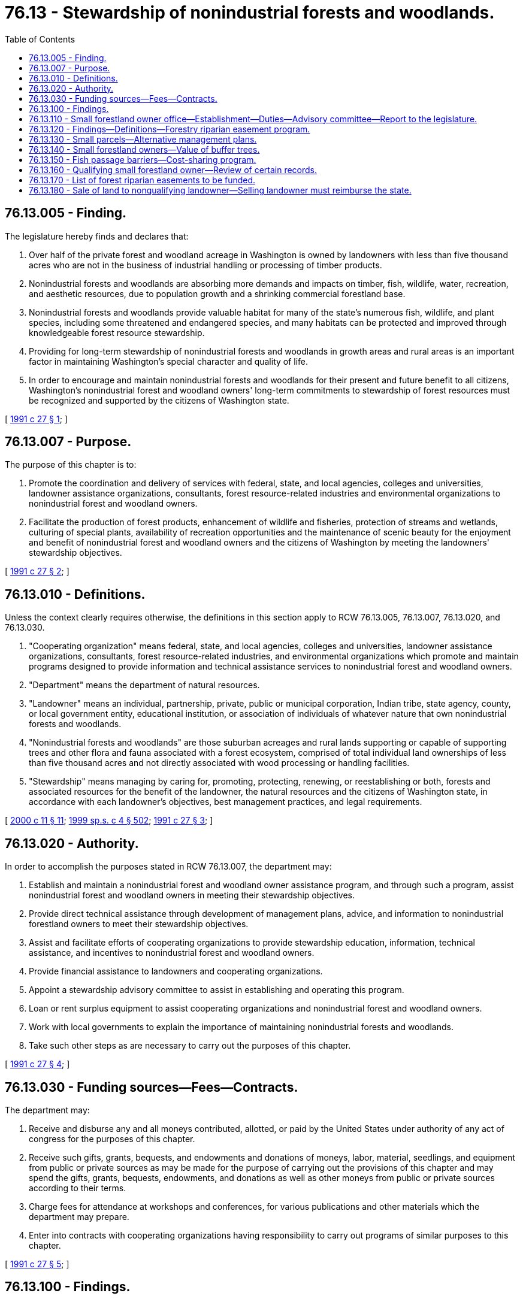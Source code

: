 = 76.13 - Stewardship of nonindustrial forests and woodlands.
:toc:

== 76.13.005 - Finding.
The legislature hereby finds and declares that:

. Over half of the private forest and woodland acreage in Washington is owned by landowners with less than five thousand acres who are not in the business of industrial handling or processing of timber products.

. Nonindustrial forests and woodlands are absorbing more demands and impacts on timber, fish, wildlife, water, recreation, and aesthetic resources, due to population growth and a shrinking commercial forestland base.

. Nonindustrial forests and woodlands provide valuable habitat for many of the state's numerous fish, wildlife, and plant species, including some threatened and endangered species, and many habitats can be protected and improved through knowledgeable forest resource stewardship.

. Providing for long-term stewardship of nonindustrial forests and woodlands in growth areas and rural areas is an important factor in maintaining Washington's special character and quality of life.

. In order to encourage and maintain nonindustrial forests and woodlands for their present and future benefit to all citizens, Washington's nonindustrial forest and woodland owners' long-term commitments to stewardship of forest resources must be recognized and supported by the citizens of Washington state.

[ http://lawfilesext.leg.wa.gov/biennium/1991-92/Pdf/Bills/Session%20Laws/House/1812.SL.pdf?cite=1991%20c%2027%20§%201[1991 c 27 § 1]; ]

== 76.13.007 - Purpose.
The purpose of this chapter is to:

. Promote the coordination and delivery of services with federal, state, and local agencies, colleges and universities, landowner assistance organizations, consultants, forest resource-related industries and environmental organizations to nonindustrial forest and woodland owners.

. Facilitate the production of forest products, enhancement of wildlife and fisheries, protection of streams and wetlands, culturing of special plants, availability of recreation opportunities and the maintenance of scenic beauty for the enjoyment and benefit of nonindustrial forest and woodland owners and the citizens of Washington by meeting the landowners' stewardship objectives.

[ http://lawfilesext.leg.wa.gov/biennium/1991-92/Pdf/Bills/Session%20Laws/House/1812.SL.pdf?cite=1991%20c%2027%20§%202[1991 c 27 § 2]; ]

== 76.13.010 - Definitions.
Unless the context clearly requires otherwise, the definitions in this section apply to RCW 76.13.005, 76.13.007, 76.13.020, and 76.13.030.

. "Cooperating organization" means federal, state, and local agencies, colleges and universities, landowner assistance organizations, consultants, forest resource-related industries, and environmental organizations which promote and maintain programs designed to provide information and technical assistance services to nonindustrial forest and woodland owners.

. "Department" means the department of natural resources.

. "Landowner" means an individual, partnership, private, public or municipal corporation, Indian tribe, state agency, county, or local government entity, educational institution, or association of individuals of whatever nature that own nonindustrial forests and woodlands.

. "Nonindustrial forests and woodlands" are those suburban acreages and rural lands supporting or capable of supporting trees and other flora and fauna associated with a forest ecosystem, comprised of total individual land ownerships of less than five thousand acres and not directly associated with wood processing or handling facilities.

. "Stewardship" means managing by caring for, promoting, protecting, renewing, or reestablishing or both, forests and associated resources for the benefit of the landowner, the natural resources and the citizens of Washington state, in accordance with each landowner's objectives, best management practices, and legal requirements.

[ http://lawfilesext.leg.wa.gov/biennium/1999-00/Pdf/Bills/Session%20Laws/House/2399-S.SL.pdf?cite=2000%20c%2011%20§%2011[2000 c 11 § 11]; http://lawfilesext.leg.wa.gov/biennium/1999-00/Pdf/Bills/Session%20Laws/House/2091-S.SL.pdf?cite=1999%20sp.s.%20c%204%20§%20502[1999 sp.s. c 4 § 502]; http://lawfilesext.leg.wa.gov/biennium/1991-92/Pdf/Bills/Session%20Laws/House/1812.SL.pdf?cite=1991%20c%2027%20§%203[1991 c 27 § 3]; ]

== 76.13.020 - Authority.
In order to accomplish the purposes stated in RCW 76.13.007, the department may:

. Establish and maintain a nonindustrial forest and woodland owner assistance program, and through such a program, assist nonindustrial forest and woodland owners in meeting their stewardship objectives.

. Provide direct technical assistance through development of management plans, advice, and information to nonindustrial forestland owners to meet their stewardship objectives.

. Assist and facilitate efforts of cooperating organizations to provide stewardship education, information, technical assistance, and incentives to nonindustrial forest and woodland owners.

. Provide financial assistance to landowners and cooperating organizations.

. Appoint a stewardship advisory committee to assist in establishing and operating this program.

. Loan or rent surplus equipment to assist cooperating organizations and nonindustrial forest and woodland owners.

. Work with local governments to explain the importance of maintaining nonindustrial forests and woodlands.

. Take such other steps as are necessary to carry out the purposes of this chapter.

[ http://lawfilesext.leg.wa.gov/biennium/1991-92/Pdf/Bills/Session%20Laws/House/1812.SL.pdf?cite=1991%20c%2027%20§%204[1991 c 27 § 4]; ]

== 76.13.030 - Funding sources—Fees—Contracts.
The department may:

. Receive and disburse any and all moneys contributed, allotted, or paid by the United States under authority of any act of congress for the purposes of this chapter.

. Receive such gifts, grants, bequests, and endowments and donations of moneys, labor, material, seedlings, and equipment from public or private sources as may be made for the purpose of carrying out the provisions of this chapter and may spend the gifts, grants, bequests, endowments, and donations as well as other moneys from public or private sources according to their terms.

. Charge fees for attendance at workshops and conferences, for various publications and other materials which the department may prepare.

. Enter into contracts with cooperating organizations having responsibility to carry out programs of similar purposes to this chapter.

[ http://lawfilesext.leg.wa.gov/biennium/1991-92/Pdf/Bills/Session%20Laws/House/1812.SL.pdf?cite=1991%20c%2027%20§%205[1991 c 27 § 5]; ]

== 76.13.100 - Findings.
. The legislature finds that increasing regulatory requirements continue to diminish the economic viability of small forestland owners. The concerns set forth in RCW 77.85.180 about the importance of sustaining forestry as a viable land use are particularly applicable to small landowners because of the location of their holdings, the expected complexity of the regulatory requirements, and the need for significant technical expertise not readily available to small landowners. The further reduction in harvestable timber owned by small forestland owners as a result of the rules to be adopted under RCW 76.09.055 will further erode small landowners' economic viability and willingness or ability to keep the lands in forestry use and, therefore, reduce the amount of habitat available for salmon recovery and conservation of other aquatic resources, as defined in RCW 76.09.020.

. The legislature finds that the concerns identified in subsection (1) of this section should be addressed by establishing within the department of natural resources a small forestland owner office that shall be a resource and focal point for small forestland owner concerns and policies. The legislature further finds that a forestry riparian easement program shall be established to acquire easements from small landowners along riparian and other areas of value to the state for protection of aquatic resources. The legislature further finds that small forestland owners should have the option of alternate management plans or alternate harvest restrictions on smaller harvest units that may have a relatively low impact on aquatic resources. The small forestland owner office should be responsible for assisting small landowners in the development and implementation of these plans or restrictions.

[ http://lawfilesext.leg.wa.gov/biennium/2003-04/Pdf/Bills/Session%20Laws/Senate/5172.SL.pdf?cite=2003%20c%2039%20§%2036[2003 c 39 § 36]; http://lawfilesext.leg.wa.gov/biennium/1999-00/Pdf/Bills/Session%20Laws/House/2091-S.SL.pdf?cite=1999%20sp.s.%20c%204%20§%20501[1999 sp.s. c 4 § 501]; ]

== 76.13.110 - Small forestland owner office—Establishment—Duties—Advisory committee—Report to the legislature.
. The department of natural resources shall establish and maintain a small forestland owner office. The small forestland owner office shall be a resource and focal point for small forestland owner concerns and policies, and shall have significant expertise regarding the management of small forest holdings, governmental programs applicable to such holdings, and the forestry riparian easement program.

. The small forestland owner office shall administer the provisions of the forestry riparian easement program created under RCW 76.13.120.

. The small forestland owner office shall assist in the development of small landowner options through alternate management plans or alternate harvest restrictions appropriate to small landowners. The small forestland owner office shall develop criteria to be adopted by the forest practices board in rules and a manual for alternate management plans or alternate harvest restrictions. These alternate plans or alternate harvest restrictions shall meet riparian functions while requiring less costly regulatory prescriptions. At the landowner's option, alternate plans or alternate harvest restrictions may be used to further meet riparian functions.

The small forestland owner office shall evaluate the cumulative impact of such alternate management plans or alternate harvest restrictions on essential riparian functions at the subbasin or watershed level. The small forestland owner office shall adjust future alternate management plans or alternate harvest restrictions in a manner that will minimize the negative impacts on essential riparian functions within a subbasin or watershed.

. An advisory committee is established to assist the small forestland owner office in developing policy and recommending rules to the forest practices board. The advisory committee shall consist of seven members, including a representative from the department of ecology, the department of fish and wildlife, and a tribal representative. Four additional committee members shall be small forestland owners who shall be appointed by the commissioner of public lands from a list of candidates submitted by the board of directors of the Washington farm forestry association or its successor organization. The association shall submit more than one candidate for each position. The commissioner shall designate two of the initial small forestland owner appointees to serve five-year terms and the other two small forestland owner appointees to serve four-year terms. Thereafter, appointees shall serve for a term of four years. The small forestland owner office shall review draft rules or rule concepts with the committee prior to recommending such rules to the forest practices board. The office shall reimburse nongovernmental committee members for reasonable expenses associated with attending committee meetings as provided in RCW 43.03.050 and 43.03.060.

. By December 1, 2002, the small forestland owner office shall provide a report to the board and the legislature containing:

.. Estimates of the amounts of nonindustrial forests and woodlands in holdings of twenty acres or less, twenty-one to one hundred acres, one hundred to one thousand acres, and one thousand to five thousand acres, in western Washington and eastern Washington, and the number of persons having total nonindustrial forest and woodland holdings in those size ranges;

.. Estimates of the number of parcels of nonindustrial forests and woodlands held in contiguous ownerships of twenty acres or less, and the percentages of those parcels containing improvements used: (i) As primary residences for half or more of most years; (ii) as vacation homes or other temporary residences for less than half of most years; and (iii) for other uses;

.. The watershed administrative units in which significant portions of the riparian areas or total land area are nonindustrial forests and woodlands;

.. Estimates of the number of forest practices applications and notifications filed per year for forest road construction, silvicultural activities to enhance timber growth, timber harvest not associated with conversion to nonforestland uses, with estimates of the number of acres of nonindustrial forests and woodlands on which forest practices are conducted under those applications and notifications; and

.. Recommendations on ways the board and the legislature could provide more effective incentives to encourage continued management of nonindustrial forests and woodlands for forestry uses in ways that better protect salmon, other fish and wildlife, water quality, and other environmental values.

. By December 1, 2004, and every four years thereafter, the small forestland owner office shall provide to the board and the legislature an update of the report described in subsection (5) of this section, containing more recent information and describing:

.. Trends in the items estimated under subsection (5)(a) through (d) of this section;

.. Whether, how, and to what extent the forest practices act and rules contributed to those trends; and

.. Whether, how, and to what extent: (i) The board and legislature implemented recommendations made in the previous report; and (ii) implementation of or failure to implement those recommendations affected those trends.

[ http://lawfilesext.leg.wa.gov/biennium/2001-02/Pdf/Bills/Session%20Laws/House/2311-S2.SL.pdf?cite=2002%20c%20120%20§%201[2002 c 120 § 1]; http://lawfilesext.leg.wa.gov/biennium/2001-02/Pdf/Bills/Session%20Laws/House/2105-S.SL.pdf?cite=2001%20c%20280%20§%201[2001 c 280 § 1]; http://lawfilesext.leg.wa.gov/biennium/1999-00/Pdf/Bills/Session%20Laws/House/2399-S.SL.pdf?cite=2000%20c%2011%20§%2012[2000 c 11 § 12]; http://lawfilesext.leg.wa.gov/biennium/1999-00/Pdf/Bills/Session%20Laws/House/2091-S.SL.pdf?cite=1999%20sp.s.%20c%204%20§%20503[1999 sp.s. c 4 § 503]; ]

== 76.13.120 - Findings—Definitions—Forestry riparian easement program.
. The legislature finds that the state should acquire easements primarily along riparian and other sensitive aquatic areas from qualifying small forestland owners willing to sell or donate easements to the state provided that the state will not be required to acquire the easements if they are subject to unacceptable liabilities. Therefore the legislature establishes a forestry riparian easement program.

. The definitions in this subsection apply throughout this section and RCW 76.13.100, 76.13.110, 76.13.140, and 76.13.160 unless the context clearly requires otherwise.

.. "Forestry riparian easement" means an easement covering qualifying timber granted voluntarily to the state by a qualifying small forestland owner.

.. "Qualifying small forestland owner" means a landowner meeting all of the following characteristics as of the date the department offers compensation for a forestry riparian easement:

... Is a small forestland owner as defined in (d) of this subsection; and

... Is an individual, partnership, corporation, or other nongovernmental for-profit legal entity.

.. "Qualifying timber" means those forest trees for which the small forestland owner is willing to grant the state a forestry riparian easement and meets all of the following:

... The forest trees are covered by a forest practices application that the small forestland owner is required to leave unharvested under the rules adopted under RCW 76.09.040, 76.09.055, and 76.09.370 or that is made uneconomic to harvest by those rules;

... The forest trees are within or bordering a commercially reasonable harvest unit as determined under rules adopted by the forest practices board, or for which an approved forest practices application for timber harvest cannot be obtained because of restrictions under the forest practices rules;

... The forest trees are located within, or affected by forest practices rules pertaining to any one, or all, of the following:

(A) Riparian or other sensitive aquatic areas;

(B) Channel migration zones; or

(C) Areas of potentially unstable slopes or landforms, verified by the department, and must meet all of the following:

(I) Are addressed in a forest practices application;

(II) Are adjacent to a commercially reasonable harvest area; and

(III) Have the potential to deliver sediment or debris to a public resource or threaten public safety.

.. "Small forestland owner" means a landowner meeting all of the following characteristics:

... A forestland owner as defined in RCW 76.09.020 whose interest in the land and timber is in fee or who has rights to the timber to be included in the forestry riparian easement that extend at least fifty years from the date the completed forestry riparian easement application associated with the easement is submitted;

... An entity that has harvested from its own lands in this state during the three years prior to the year of application an average timber volume that would qualify the owner as a small harvester under RCW 84.33.035; and

... An entity that certifies at the time of application that it does not expect to harvest from its own lands more than the volume allowed by RCW 84.33.035 during the ten years following application. If a landowner's prior three-year average harvest exceeds the limit of RCW 84.33.035, or the landowner expects to exceed this limit during the ten years following application, and that landowner establishes to the department's reasonable satisfaction that the harvest limits were or will be exceeded to raise funds to pay estate taxes or equally compelling and unexpected obligations such as court-ordered judgments or extraordinary medical expenses, the landowner shall be deemed to be a small forestland owner. For purposes of determining whether a person qualifies as a small forestland owner, the small forestland owner office, created in RCW 76.13.110, shall evaluate the landowner under this definition, pursuant to RCW 76.13.160, as of the date that the forest practices application is submitted and the date that the department offers compensation for the forestry riparian easement. A small forestland owner can include an individual, partnership, corporation, or other nongovernmental legal entity. If a landowner grants timber rights to another entity for less than five years, the landowner may still qualify as a small forestland owner under this section. If a landowner is unable to obtain an approved forest practices application for timber harvest for any of his or her land because of restrictions under the forest practices rules, the landowner may still qualify as a small forestland owner under this section.

.. "Completion of harvest" means that the trees have been harvested from an area and that further entry into that area by mechanized logging or slash treating equipment is not expected.

. The department is authorized and directed to accept and hold in the name of the state of Washington forestry riparian easements granted by qualifying small forestland owners covering qualifying timber and to pay compensation to the landowners in accordance with this section. The department may not transfer the easements to any entity other than another state agency.

. Forestry riparian easements shall be effective for fifty years from the date of the completed forestry riparian easement application, unless the easement is voluntarily terminated earlier by the department, based on a determination that termination is in the best interest of the state, or under the terms of a termination clause in the easement.

. Forestry riparian easements shall be restrictive only, and shall preserve all lawful uses of the easement premises by the landowner that are consistent with the terms of the easement and the requirement to protect riparian functions during the term of the easement, subject to the restriction that the leave trees required by the rules to be left on the easement premises may not be cut during the term of the easement. No right of public access to or across, or any public use of the easement premises is created by this statute or by the easement. Forestry riparian easements shall not be deemed to trigger the compensating tax of or otherwise disqualify land from being taxed under chapter 84.33 or 84.34 RCW.

. The small forestland owner office shall determine what constitutes a completed application for a forestry riparian easement. An application shall, at a minimum, include documentation of the owner's status as a qualifying small forestland owner, identification of location and the types of qualifying timber, and notification of completion of harvest, if applicable.

. Upon receipt of the qualifying small forestland owner's forestry riparian easement application, and subject to the availability of amounts appropriated for this specific purpose, the following must occur:

.. The small forestland owner office must determine the compensation to be offered to the qualifying small forestland owner for qualifying timber after the department accepts the completed forestry riparian easement application and the landowner has completed marking the boundary of the area containing the qualifying timber. The legislature recognizes that there is not readily available market transaction evidence of value for easements of the nature required by this section, and thus establishes the methodology provided in this subsection to ascertain the value for forestry riparian easements. Values so determined may not be considered competent evidence of value for any other purpose.

.. The small forestland owner office, subject to the availability of amounts appropriated for this specific purpose, is responsible for assessing the volume of qualifying timber. However, no more than fifty percent of the total amounts appropriated for the forestry riparian easement program may be applied to determine the volume of qualifying timber for completed forestry riparian easement applications. Based on the volume established by the small forestland owner office and using data obtained or maintained by the department of revenue under RCW 84.33.074 and 84.33.091, the small forestland owner office shall attempt to determine the fair market value of the qualifying timber as of the date the complete forestry riparian easement application is received. Removal of any qualifying timber before the expiration of the easement must be in accordance with the forest practices rules and the terms of the easement. There shall be no reduction in compensation for reentry.

. [Empty]
.. Except as provided in subsection (9) of this section and subject to the availability of amounts appropriated for this specific purpose, the small forestland owner office shall offer compensation for qualifying timber to the qualifying small forestland owner in the amount of fifty percent of the value determined by the small forestland owner office, plus the compliance and reimbursement costs as determined in accordance with RCW 76.13.140. However, compensation for any qualifying small forestland owner for qualifying timber located on potentially unstable slopes or landforms may not exceed a total of fifty thousand dollars during any biennial funding period.

.. If the landowner accepts the offer for qualifying timber, the department shall pay the compensation promptly upon:

... Completion of harvest in the area within a commercially reasonable harvest unit with which the forestry riparian easement is associated under an approved forest practices application, unless an approved forest practices application for timber harvest cannot be obtained because of restrictions under the forest practices rules;

... Verification that the landowner has no outstanding violations under chapter 76.09 RCW or any associated rules; and

... Execution and delivery of the easement to the department.

.. Upon donation or payment of compensation, the department may record the easement.

. For approved forest practices applications for which the regulatory impact is greater than the average percentage impact for all small forestland owners as determined by an analysis by the department under the regulatory fairness act, chapter 19.85 RCW, the compensation offered will be increased to one hundred percent for that portion of the regulatory impact that is in excess of the average. Regulatory impact includes all trees identified as qualifying timber. A separate average or high impact regulatory threshold shall be established for western and eastern Washington. Criteria for these measurements and payments shall be established by the small forestland owner office.

. The forest practices board shall adopt rules under the administrative procedure act, chapter 34.05 RCW, to implement the forestry riparian easement program, including the following:

.. A standard version of a forestry riparian easement application as well as all additional documents necessary or advisable to create the forestry riparian easements as provided for in this section;

.. Standards for descriptions of the easement premises with a degree of precision that is reasonable in relation to the values involved;

.. Methods and standards for cruises and valuation of forestry riparian easements for purposes of establishing the compensation. The department shall perform the timber cruises of forestry riparian easements required under this chapter and chapter 76.09 RCW. Timber cruises are subject to amounts appropriated for this purpose. However, no more than fifty percent of the total appropriated funding for the forestry riparian easement program may be applied to determine the volume of qualifying timber for completed forestry riparian easement applications. Any rules concerning the methods and standards for valuations of forestry riparian easements shall apply only to the department, qualifying small forestland owners, and the small forestland owner office;

.. A method to determine that a forest practices application involves a commercially reasonable harvest, and adopt criteria for entering into a forestry riparian easement where a commercially reasonable harvest is not possible or a forest practices application that has been submitted cannot be approved because of restrictions under the forest practices rules;

.. A method to address blowdown of qualified timber falling outside the easement premises;

.. A formula for sharing of proceeds in relation to the acquisition of qualified timber covered by an easement through the exercise or threats of eminent domain by a federal or state agency with eminent domain authority, based on the present value of the department's and the landowner's relative interests in the qualified timber;

.. High impact regulatory thresholds;

.. A method to determine timber that is qualifying timber because it is rendered uneconomic to harvest by the rules adopted under RCW 76.09.055 and 76.09.370;

.. A method for internal department review of small forestland owner office compensation decisions under this section; and

.. Consistent with RCW 76.13.180, a method to collect reimbursement from landowners who received compensation for a forestry riparian easement and who, within the first ten years after receipt of compensation for a forestry riparian easement, sells the land on which an easement is located to a nonqualifying landowner.

. The legislature finds that the overall societal benefits of economically viable working forests are multiple, and include the protection of clean, cold water, the provision of wildlife habitat, the sheltering of cultural resources from development, and the natural carbon storage potential of growing trees. As such, working forests and the forest riparian easement program may be part of the state's overall carbon sequestration strategy. If the state creates a climate strategy, the department must share information regarding the carbon sequestration benefits of the forest riparian easement program with other state programs using methods and protocols established in the state climate strategy that attempt to quantify carbon storage or account for carbon emissions. The department must promote the expansion of funding for the forest riparian easement program and the ecosystem services supported by the program based on the findings stated in RCW 76.13.100. Nothing in this subsection allows a landowner to be reimbursed by the state more than once for the same forest riparian easement application.

[ http://lawfilesext.leg.wa.gov/biennium/2017-18/Pdf/Bills/Session%20Laws/House/1531-S.SL.pdf?cite=2017%20c%20140%20§%201[2017 c 140 § 1]; http://lawfilesext.leg.wa.gov/biennium/2011-12/Pdf/Bills/Session%20Laws/House/1509-S.SL.pdf?cite=2011%20c%20218%20§%201[2011 c 218 § 1]; http://lawfilesext.leg.wa.gov/biennium/2003-04/Pdf/Bills/Session%20Laws/House/2318.SL.pdf?cite=2004%20c%20102%20§%201[2004 c 102 § 1]; http://lawfilesext.leg.wa.gov/biennium/2001-02/Pdf/Bills/Session%20Laws/House/2311-S2.SL.pdf?cite=2002%20c%20120%20§%202[2002 c 120 § 2]; http://lawfilesext.leg.wa.gov/biennium/2001-02/Pdf/Bills/Session%20Laws/House/2105-S.SL.pdf?cite=2001%20c%20280%20§%202[2001 c 280 § 2]; http://lawfilesext.leg.wa.gov/biennium/1999-00/Pdf/Bills/Session%20Laws/House/2399-S.SL.pdf?cite=2000%20c%2011%20§%2013[2000 c 11 § 13]; http://lawfilesext.leg.wa.gov/biennium/1999-00/Pdf/Bills/Session%20Laws/House/2091-S.SL.pdf?cite=1999%20sp.s.%20c%204%20§%20504[1999 sp.s. c 4 § 504]; ]

== 76.13.130 - Small parcels—Alternative management plans.
On parcels of twenty contiguous acres or less, landowners with a total parcel ownership of less than eighty acres shall not be required to leave riparian buffers adjacent to streams according to forest practices rules adopted under the forests and fish report as defined in RCW 76.09.020. These landowners shall be subject to the permanent forest practices rules in effect as of January 1, 1999, but may additionally be required to leave timber adjacent to streams that is equivalent to no greater than fifteen percent of a volume of timber contained in a stand of well managed fifty-year old commercial timber covering the harvest area. The additional fifteen percent leave tree level shall be computed as a rotating stand volume and shall be regulated through flexible forest practices as the stream buffer is managed over time to meet riparian functions.

On parcels of twenty contiguous acres or less the small forestland owner office shall work with landowners with a total parcel ownership of less than eighty acres to develop alternative management plans for riparian buffers. Such alternative plans shall provide for the removal of leave trees as other new trees grow in order to ensure the most effective protection of critical riparian function. The office may recommend reasonable modifications in alternative management plans of such landowners to further reduce risks to public resources and endangered species so long as the anticipated operating costs are not unreasonably increased and the landowner is not required to leave a greater volume than the threshold level. To qualify for the provisions of this section, parcels must be twenty acres or less in contiguous ownership, and owners cannot have ownership interests in a total of more than eighty acres of forestlands within the state.

[ http://lawfilesext.leg.wa.gov/biennium/1999-00/Pdf/Bills/Session%20Laws/House/2091-S.SL.pdf?cite=1999%20sp.s.%20c%204%20§%20505[1999 sp.s. c 4 § 505]; ]

== 76.13.140 - Small forestland owners—Value of buffer trees.
In order to assist small forestland owners to remain economically viable, the legislature intends that the qualifying small forestland owners be able to net fifty percent of the value of the trees left in the buffer areas. The amount of compensation offered in RCW 76.13.120 shall also include the compliance costs for participation in the forestry riparian easement program, including the cost of preparing and recording the forestry riparian easement, and any business and occupation tax and real estate excise tax imposed because of entering into the forestry riparian easement. The small forestland owner office may contract with private consultants that the office finds qualified to perform timber cruises of forestry riparian easements or to lay out streamside buffers and comply with other forest practices regulatory requirements related to the forestry riparian easement program. The department shall reimburse qualifying small forestland owners for the actual costs incurred for laying out the streamside buffers and marking the qualifying timber once a contract has been executed for the forestry riparian easement program. Reimbursement is subject to the work being acceptable to the department. The small forestland owner office shall determine how the reimbursement costs will be calculated.

[ http://lawfilesext.leg.wa.gov/biennium/2011-12/Pdf/Bills/Session%20Laws/House/1509-S.SL.pdf?cite=2011%20c%20218%20§%202[2011 c 218 § 2]; http://lawfilesext.leg.wa.gov/biennium/2001-02/Pdf/Bills/Session%20Laws/House/2311-S2.SL.pdf?cite=2002%20c%20120%20§%203[2002 c 120 § 3]; http://lawfilesext.leg.wa.gov/biennium/2001-02/Pdf/Bills/Session%20Laws/House/2105-S.SL.pdf?cite=2001%20c%20280%20§%203[2001 c 280 § 3]; ]

== 76.13.150 - Fish passage barriers—Cost-sharing program.
. The legislature finds that a state-led cost-sharing program is necessary to assist small forestland owners with removing and replacing fish passage barriers that were added to their land prior to May 14, 2003, to help achieve the goals of the forests and fish report, and to assist small forestland owners in complying with the state's fish passage requirements.

. The small forestland owner office must, in cooperation with the department of fish and wildlife, establish a program designed to assist small forestland owners with repairing or removing fish passage barriers and assist lead entities in acquiring the data necessary to fill any gaps in fish passage barrier information. The small forestland owner office and the department of fish and wildlife must work closely with lead entities or other local watershed groups to make maximum use of current information regarding the location and priority of current fish passage barriers. Where additional fish passage barrier inventories are necessary, funding will be sought for the collection of this information. Methods, protocols, and formulas for data gathering and prioritizing must be developed in consultation with the department of fish and wildlife. The department of fish and wildlife must assist in the training and management of fish passage barrier location data collection.

. The small forestland owner office must actively seek out funding for the program authorized in this section. The small forestland owner office must work with consenting landowners to identify and secure funding from local, state, federal, tribal, or nonprofit habitat restoration organizations and other private sources, including the salmon recovery funding board, the United States department of agriculture, the United States department of transportation, the Washington state department of transportation, the United States department of commerce, and the federal highway administration.

. [Empty]
.. Except as otherwise provided in this subsection, the small forestland owner office, in implementing the program established in this section, must provide the highest proportion of public funding available for the removal or replacement of any fish passage barrier.

.. In no case shall a small forestland owner be required to pay more than the lesser of either: (i) Twenty-five percent of any costs associated with the removal or replacement of a particular fish passage barrier; or (ii) five thousand dollars for the removal or replacement of a particular fish passage barrier. No small forestland owner shall be required to pay more than the maximum total annual costs in (c) of this subsection.

.. The portion of the total cost of removing or replacing fish passage barriers that a small forestland owner must pay in any calendar year shall be determined based on the average annual timber volume harvested from the landowner's lands in this state during the three preceding calendar years, and whether the fish passage barrier is in eastern or western Washington.

... In western Washington (west of the Cascade Crest), a small forestland owner who has harvested an average annual timber volume of less than five hundred thousand board feet shall not be required to pay more than a total of eight thousand dollars during that calendar year, a small forestland owner who has harvested an annual average timber volume between five hundred thousand and nine hundred ninety-nine thousand board feet shall not be required to pay more than a total of sixteen thousand dollars during that calendar year, a small forestland owner who has harvested an average annual timber volume between one million and one million four hundred ninety-nine thousand board feet shall not be required to pay more than a total of twenty-four thousand dollars during that calendar year, and a small forestland owner who has harvested an average annual timber volume greater than or equal to one million five hundred thousand board feet shall not be required to pay more than a total of thirty-two thousand dollars during that calendar year, regardless of the number of fish passage barriers removed or replaced on the landowner's lands during that calendar year.

... In eastern Washington (east of the Cascade Crest), a small forestland owner who has harvested an average annual timber volume of less than five hundred thousand board feet shall not be required to pay more than a total of two thousand dollars during that calendar year, a small forestland owner who has harvested an annual average timber volume between five hundred thousand and nine hundred ninety-nine thousand board feet shall not be required to pay more than a total of four thousand dollars during that calendar year, a small forestland owner who has harvested an average annual timber volume between one million and one million four hundred ninety-nine thousand board feet shall not be required to pay more than a total of twelve thousand dollars during that calendar year, and a small forestland owner who has harvested an average annual timber volume greater than or equal to one million five hundred thousand board feet shall not be required to pay more than a total of sixteen thousand dollars during that calendar year, regardless of the number of fish passage barriers removed or replaced on the landowner's lands during that calendar year.

... Maximum total annual costs for small forestland owners with fish passage barriers in both western and eastern Washington shall be those specified under (c)(i) and (ii) of this subsection.

.. If an existing fish passage barrier on land owned by a small forestland owner was installed under an approved forest practices application or notification, and hydraulics approval, and that fish passage barrier becomes a high priority for fish passage based on the watershed ranking in *RCW 76.13.150, one hundred percent public funding shall be provided.

. If a small forestland owner is required to contribute a portion of the funding under the cost-share program established in this section, that landowner may satisfy his or her required proportion by providing either direct monetary contributions or in-kind services to the project. In-kind services may include labor, equipment, materials, and other landowner-provided services determined by the department to have an appropriate value to the removal of a particular fish passage barrier.

. [Empty]
.. The department, using fish passage barrier assessments and ranked inventory information provided by the department of fish and wildlife and the appropriate lead entity as delineated in RCW 77.12.755, must establish a prioritized list for the funding of fish passage barrier removals on property owned by small forestland owners that ensures that funding is provided first to the known fish passage barriers existing on forestland owned by small forestland owners that cause the greatest harm to public resources.

.. As the department collects information about the presence of fish passage barriers from submitted checklists, it must share this information with the department of fish and wildlife and the technical advisory groups established in **RCW 77.85.070. If the addition of the information collected in the checklists or any other changes to the scientific instruments described in RCW 77.12.755 alter the analysis conducted under RCW 77.12.755, the department must alter the funding order appropriately to reflect the new information.

. The department may accept commitments from small forestland owners that they will participate in the program to remove fish passage barriers from their land at any time, regardless of the funding order given to the fish passage barriers on a particular landowner's property.

[ http://lawfilesext.leg.wa.gov/biennium/2003-04/Pdf/Bills/Session%20Laws/House/1095-S2.SL.pdf?cite=2003%20c%20311%20§%207[2003 c 311 § 7]; ]

== 76.13.160 - Qualifying small forestland owner—Review of certain records.
When establishing a forestry riparian easement program applicant's status as a qualifying small forestland owner pursuant to RCW 76.13.120, the department shall not review the applicant's timber harvest records, or any other tax-related documents, on file with the department of revenue. The department of revenue may confirm or deny an applicant's status as a small forestland owner at the request of the department. However, for the purposes of this section, the department of revenue may not disclose more information than whether or not the applicant has reported a harvest or harvests totaling greater than or less than the qualifying thresholds established in RCW 76.13.120. Nothing in this section, or RCW 84.33.280, prohibits the department from reviewing aggregate or general information provided by the department of revenue.

[ http://lawfilesext.leg.wa.gov/biennium/2011-12/Pdf/Bills/Session%20Laws/House/1509-S.SL.pdf?cite=2011%20c%20218%20§%203[2011 c 218 § 3]; http://lawfilesext.leg.wa.gov/biennium/2003-04/Pdf/Bills/Session%20Laws/House/2318.SL.pdf?cite=2004%20c%20102%20§%202[2004 c 102 § 2]; ]

== 76.13.170 - List of forest riparian easements to be funded.
. Before November 1st of each even-numbered year, the department must recommend to the governor a list of all forest riparian easement applications to be funded under RCW 76.13.120. The governor must determine the number of applications to receive funding and then submit the list in the capital budget request to the legislature. The list must include, but not be limited to, the date of the forestry riparian easement application, the type of qualifying timber, estimates of the value of the easement, aerial photograph maps of the application area, and an estimate of administrative costs for purchase of easements.

. The governor or the legislature may remove an application from the list if there is evidence that the applicant is a nonqualifying landowner for a forestry riparian easement.

[ http://lawfilesext.leg.wa.gov/biennium/2011-12/Pdf/Bills/Session%20Laws/House/1509-S.SL.pdf?cite=2011%20c%20218%20§%204[2011 c 218 § 4]; ]

== 76.13.180 - Sale of land to nonqualifying landowner—Selling landowner must reimburse the state.
If, within the first ten years after receipt of compensation for a forestry riparian easement, a landowner sells the land on which an easement is located to a nonqualifying landowner, then the selling landowner must reimburse the state for the full compensation received for the forestry riparian easement. The department continues to hold, in the name of the state, the forestry riparian easement for the full term of the easement. The department may not transfer the easement to any entity other than another state agency.

[ http://lawfilesext.leg.wa.gov/biennium/2011-12/Pdf/Bills/Session%20Laws/House/1509-S.SL.pdf?cite=2011%20c%20218%20§%205[2011 c 218 § 5]; ]

